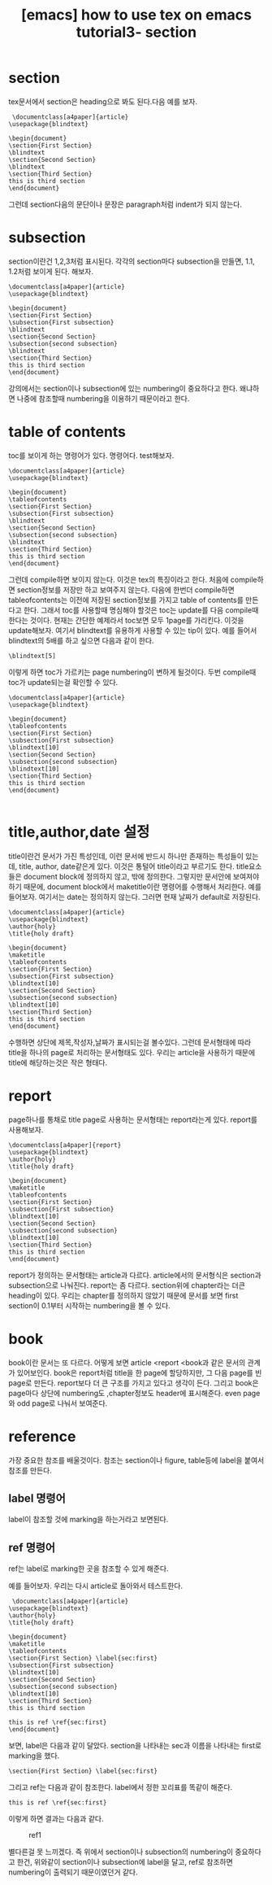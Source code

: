 :PROPERTIES:
:ID:       32474902-FAAB-497B-8166-5363E7AAB687
:mtime:    20231220150006 20231220135913
:ctime:    20231220135913
:END:
#+title: [emacs] how to use tex on emacs tutorial3- section
* section
tex문서에서 section은 heading으로 봐도 된다.다음 예를 보자.

 #+begin_example
 \documentclass[a4paper]{article}
\usepackage{blindtext}

\begin{document}
\section{First Section}
\blindtext
\section{Second Section}
\blindtext
\section{Third Section}
this is third section
\end{document}
 #+end_example
그런데 section다음의 문단이나 문장은 paragraph처럼 indent가 되지
않는다.
* subsection
section이란건 1,2,3처럼 표시된다. 각각의 section마다 subsection을
만들면, 1.1, 1.2처럼 보이게 된다. 해보자.
 #+begin_example
\documentclass[a4paper]{article}
\usepackage{blindtext}

\begin{document}
\section{First Section}
\subsection{First subsection}
\blindtext
\section{Second Section}
\subsection{second subsection}
\blindtext
\section{Third Section}
this is third section
\end{document}
 #+end_example
 강의에서는 section이나 subsection에 있는 numbering이 중요하다고
 한다. 왜냐하면 나중에 참조할때 numbering을 이용하기 때문이라고 한다.
* table of contents
toc를 보이게 하는 명령어가 있다. \tableofcontents라는
명령어다. test해보자.
 #+begin_example
\documentclass[a4paper]{article}
\usepackage{blindtext}

\begin{document}
\tableofcontents
\section{First Section}
\subsection{First subsection}
\blindtext
\section{Second Section}
\subsection{second subsection}
\blindtext
\section{Third Section}
this is third section
\end{document}
 #+end_example
그런데 compile하면 보이지 않는다. 이것은 tex의 특징이라고 한다. 처음에
compile하면 section정보를 저장만 하고 보여주지 않는다. 다음에 한번더
compile하면 tableofcontents는 이전에 저장된 section정보를 가지고 table
of contents를 만든다고 한다. 그래서 toc를 사용할때 명심해야 할것은
toc는 update를 다음 compile때 한다는 것이다. 현재는 간단한 예제라서
toc보면 모두 1page를 가리킨다. 이것을 update해보자. 여기서 blindtext를
유용하게 사용할 수 있는 tip이 있다. 예를 들어서 blindtext의 5배를 하고
싶으면 다음과 같이 한다.

 #+begin_example
\blindtext[5]
 #+end_example
이렇게 하면 toc가 가르키는 page numbering이 변하게 될것이다. 두번
compile때 toc가 update되는걸 확인할 수 있다.
 #+begin_example
\documentclass[a4paper]{article}
\usepackage{blindtext}

\begin{document}
\tableofcontents
\section{First Section}
\subsection{First subsection}
\blindtext[10]
\section{Second Section}
\subsection{second subsection}
\blindtext[10]
\section{Third Section}
this is third section
\end{document}

 #+end_example
* title,author,date 설정
title이란건 문서가 가진 특성인데, 이런 문서에 반드시 하나만 존재하는
특성들이 있는데, title, author, date같은게 있다. 이것은 통털어
title이라고 부르기도 한다. title요소들은 document block에 정의하지
않고, 밖에 정의한다. 그렇지만 문서안에 보여져야 하기 때문에, document
block에서 maketitle이란 명령어를 수행해서 처리한다. 예를
들어보자. 여기서는 date는 정의하지 않는다. 그러면 현재 날짜가
default로 저장된다.

 #+begin_example
\documentclass[a4paper]{article}
\usepackage{blindtext}
\author{holy}
\title{holy draft}

\begin{document}
\maketitle
\tableofcontents
\section{First Section}
\subsection{First subsection}
\blindtext[10]
\section{Second Section}
\subsection{second subsection}
\blindtext[10]
\section{Third Section}
this is third section
\end{document}
 #+end_example

 수행하면 상단에 제목,작성자,날짜가 표시되는걸 볼수있다. 그런데
 문서형태에 따라 title을 하나의 page로 처리하는 문서형태도
 있다. 우리는 article을 사용하기 때문에 title에 해당하는것은
 작은 형태다.
* report 
 page하나를 통채로 title page로 사용하는 문서형태는 report라는게
 있다. report를 사용해보자.
 #+begin_example
\documentclass[a4paper]{report}
\usepackage{blindtext}
\author{holy}
\title{holy draft}

\begin{document}
\maketitle
\tableofcontents
\section{First Section}
\subsection{First subsection}
\blindtext[10]
\section{Second Section}
\subsection{second subsection}
\blindtext[10]
\section{Third Section}
this is third section
\end{document}
 #+end_example
report가 정의하는 문서형태는 article과 다르다. article에서의
문서형식은 section과 subsection으로 나눠진다. report는 좀
다르다. section위에 chapter라는 더큰 heading이 있다. 우리는 chapter를
정의하지 않았기 때문에 문서를 보면 first section이 0.1부터 시작하는
numbering을 볼 수 있다.
* book
book이란 문서는 또 다르다. 어떻게 보면 article <report <book과 같은
문서의 관계가 있어보인다. book은 report처럼 title을 한 page에
할당하지만, 그 다음 page를 빈 page로 만든다. report보다 더 큰 구조를
가지고 있다고 생각이 든다. 그리고 book은 page마다 상단에 numbering도
,chapter정보도 header에 표시해준다. even page와 odd page로 나눠서
보여준다.
* reference
가장 중요한 참조를 배울것이다. 참조는 section이나 figure, table등에
label을 붙여서 참조를 만든다.
** label 명령어
label이 참조할 것에 marking을 하는거라고 보면된다.
** ref 명령어
ref는 label로 marking한 곳을 참조할 수 있게 해준다.

예를 들어보자. 우리는 다시 article로 돌아와서 테스트한다.
 #+begin_example
 \documentclass[a4paper]{article}
\usepackage{blindtext}
\author{holy}
\title{holy draft}

\begin{document}
\maketitle
\tableofcontents
\section{First Section} \label{sec:first}
\subsection{First subsection}
\blindtext[10]
\section{Second Section}
\subsection{second subsection}
\blindtext[10]
\section{Third Section}
this is third section

this is ref \ref{sec:first}
\end{document}
 #+end_example

 보면, label은 다음과 같이 달았다. section을 나타내는 sec과 이름을
 나타내는 first로 marking을 했다.
  #+begin_example
\section{First Section} \label{sec:first}
  #+end_example
그리고 ref는 다음과 같이 참조한다. label에서 정한 꼬리표를 똑같이
해준다.

 #+begin_example
this is ref \ref{sec:first}
 #+end_example

 이렇게 하면 결과는 다음과 같다.

 #+CAPTION: ref1
 #+NAME: ref1
 #+attr_html: :width 400px
 #+attr_latex: :width 100px
 [[../static/img/tex/ref1.png]]

 별다른걸 못 느끼겠다. 즉 위에서 section이나 subsection의 numbering이
 중요하다고 한건, 위와같이 section이나 subsection에 label을 달고,
 ref로 참조하면 numbering이 출력되기 때문이였던거 같다.
